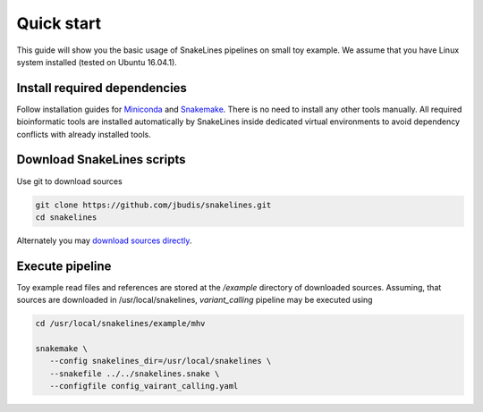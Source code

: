 Quick start
===========

This guide will show you the basic usage of SnakeLines pipelines on small toy example.
We assume that you have Linux system installed (tested on Ubuntu 16.04.1).

Install required dependencies
-----------------------------

Follow installation guides for `Miniconda <https://conda.io/docs/user-guide/install/index.html>`_ and `Snakemake <https://snakemake.readthedocs.io/en/stable/getting_started/installation.html>`_.
There is no need to install any other tools manually.
All required bioinformatic tools are installed automatically by SnakeLines inside dedicated virtual environments to avoid dependency conflicts with already installed tools.

Download SnakeLines scripts
---------------------------

Use git to download sources

.. code-block:: bash

   git clone https://github.com/jbudis/snakelines.git
   cd snakelines

Alternately you may `download sources directly <running.html#installation>`_.

Execute pipeline
----------------

Toy example read files and references are stored at the `/example` directory of downloaded sources.
Assuming, that sources are downloaded in /usr/local/snakelines, `variant_calling` pipeline may be executed using

.. code-block:: bash

   cd /usr/local/snakelines/example/mhv

   snakemake \
      --config snakelines_dir=/usr/local/snakelines \
      --snakefile ../../snakelines.snake \
      --configfile config_vairant_calling.yaml